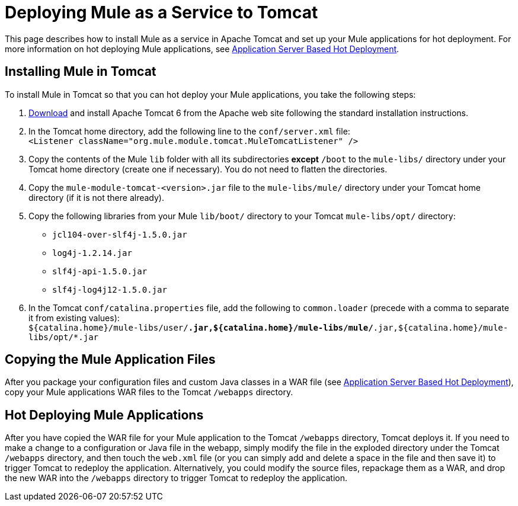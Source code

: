 = Deploying Mule as a Service to Tomcat

This page describes how to install Mule as a service in Apache Tomcat and set up your Mule applications for hot deployment. For more information on hot deploying Mule applications, see link:https://docs.mulesoft.com/mule-user-guide/v/3.2/application-server-based-hot-deployment[Application Server Based Hot Deployment].

== Installing Mule in Tomcat

To install Mule in Tomcat so that you can hot deploy your Mule applications, you take the following steps:

. http://tomcat.apache.org/download-60.cgi[Download] and install Apache Tomcat 6 from the Apache web site following the standard installation instructions.
. In the Tomcat home directory, add the following line to the `conf/server.xml` file: +
`<Listener className="org.mule.module.tomcat.MuleTomcatListener" />`
. Copy the contents of the Mule `lib` folder with all its subdirectories *except* `/boot` to the `mule-libs/` directory under your Tomcat home directory (create one if necessary). You do not need to flatten the directories.
. Copy the `mule-module-tomcat-<version>.jar` file to the `mule-libs/mule/` directory under your Tomcat home directory (if it is not there already).
. Copy the following libraries from your Mule `lib/boot/` directory to your Tomcat `mule-libs/opt/` directory:
* `jcl104-over-slf4j-1.5.0.jar`
* `log4j-1.2.14.jar`
* `slf4j-api-1.5.0.jar`
* `slf4j-log4j12-1.5.0.jar`
. In the Tomcat `conf/catalina.properties` file, add the following to `common.loader` (precede with a comma to separate it from existing values): +
`${catalina.home}/mule-libs/user/*.jar,${catalina.home}/mule-libs/mule/*.jar,${catalina.home}/mule-libs/opt/*.jar`

== Copying the Mule Application Files

After you package your configuration files and custom Java classes in a WAR file (see link:https://docs.mulesoft.com/mule-user-guide/v/3.2/application-server-based-hot-deployment[Application Server Based Hot Deployment]), copy your Mule applications WAR files to the Tomcat `/webapps` directory.

== Hot Deploying Mule Applications

After you have copied the WAR file for your Mule application to the Tomcat `/webapps` directory, Tomcat deploys it. If you need to make a change to a configuration or Java file in the webapp, simply modify the file in the exploded directory under the Tomcat `/webapps` directory, and then touch the `web.xml` file (or you can simply add and delete a space in the file and then save it) to trigger Tomcat to redeploy the application. Alternatively, you could modify the source files, repackage them as a WAR, and drop the new WAR into the `/webapps` directory to trigger Tomcat to redeploy the application.
